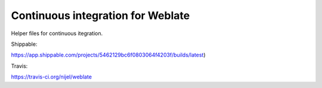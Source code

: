 Continuous integration for Weblate
==================================

Helper files for continuous itegration.

Shippable:

https://app.shippable.com/projects/5462129bc6f0803064f4203f/builds/latest)

Travis:

https://travis-ci.org/nijel/weblate
